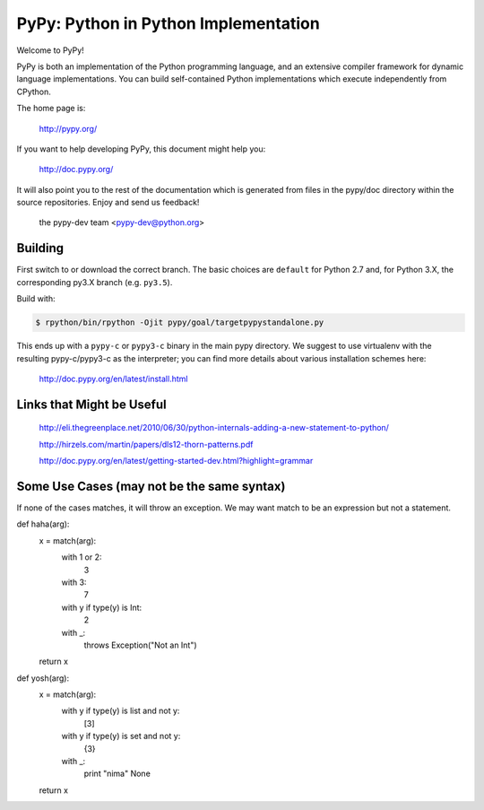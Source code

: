 =====================================
PyPy: Python in Python Implementation
=====================================

Welcome to PyPy!

PyPy is both an implementation of the Python programming language, and
an extensive compiler framework for dynamic language implementations.
You can build self-contained Python implementations which execute
independently from CPython.

The home page is:

    http://pypy.org/

If you want to help developing PyPy, this document might help you:

    http://doc.pypy.org/

It will also point you to the rest of the documentation which is generated
from files in the pypy/doc directory within the source repositories. Enjoy
and send us feedback!

    the pypy-dev team <pypy-dev@python.org>


Building
========

First switch to or download the correct branch.  The basic choices are
``default`` for Python 2.7 and, for Python 3.X, the corresponding py3.X
branch (e.g. ``py3.5``).

Build with:

.. code-block:: console

    $ rpython/bin/rpython -Ojit pypy/goal/targetpypystandalone.py

This ends up with a ``pypy-c`` or ``pypy3-c`` binary in the main pypy
directory.  We suggest to use virtualenv with the resulting
pypy-c/pypy3-c as the interpreter; you can find more details about
various installation schemes here:

    http://doc.pypy.org/en/latest/install.html
    
Links that Might be Useful
===========================
    http://eli.thegreenplace.net/2010/06/30/python-internals-adding-a-new-statement-to-python/
    
    http://hirzels.com/martin/papers/dls12-thorn-patterns.pdf
    
    http://doc.pypy.org/en/latest/getting-started-dev.html?highlight=grammar

 
Some Use Cases (may not be the same syntax)
===============
If none of the cases matches, it will throw an exception.
We may want match to be an expression but not a statement.

def haha(arg):
    x = match(arg):
        with 1 or 2:
            3
        with 3:
            7
        with y if type(y) is Int:
            2
        with _:
            throws Exception("Not an Int")
    return x

def yosh(arg):
    x = match(arg):
        with y if type(y) is list and not y:
            [3]
        with y if type(y) is set and not y:
            {3}
        with _:
            print "nima"
            None
    return x
